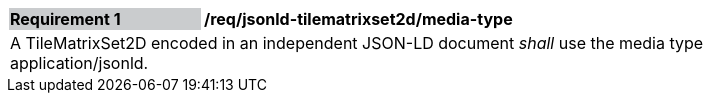 [[req_jsonld_tilematrixset2d_media-type]]
[width="90%",cols="2,6"]
|===
|*Requirement {counter:req-id}* {set:cellbgcolor:#CACCCE}|*/req/jsonld-tilematrixset2d/media-type* {set:cellbgcolor:#FFFFFF}
2+|A TileMatrixSet2D encoded in an independent JSON-LD document _shall_ use the media type application/jsonld.
|===
